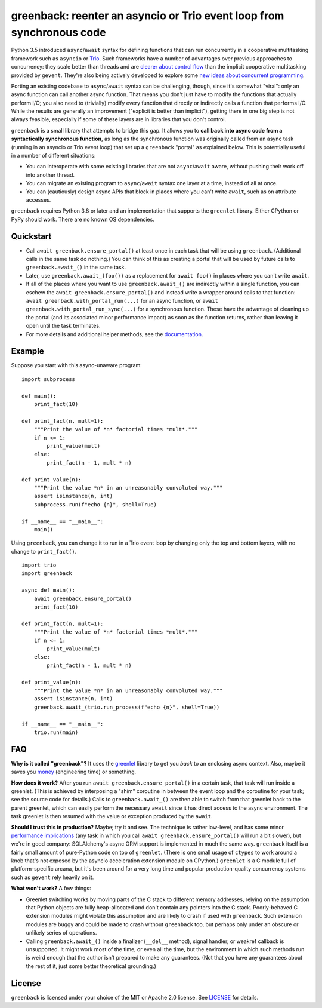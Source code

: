 greenback: reenter an asyncio or Trio event loop from synchronous code
======================================================================

.. image:: https://img.shields.io/pypi/v/greenback.svg
   :target: https://pypi.org/project/greenback
   :alt: Latest PyPI version

.. image:: https://img.shields.io/badge/docs-read%20now-blue.svg
   :target: https://greenback.readthedocs.io/en/latest/?badge=latest
   :alt: Documentation status

.. image:: https://github.com/oremanj/greenback/actions/workflows/ci.yml/badge.svg
   :target: https://github.com/oremanj/greenback/actions/workflows/ci.yml
   :alt: Automated test status

.. image:: https://codecov.io/gh/oremanj/greenback/branch/master/graph/badge.svg
   :target: https://codecov.io/gh/oremanj/greenback
   :alt: Test coverage

.. image:: https://img.shields.io/badge/code%20style-black-000000.svg
   :target: https://github.com/ambv/black
   :alt: Code style: black

.. image:: http://www.mypy-lang.org/static/mypy_badge.svg
   :target: http://www.mypy-lang.org/
   :alt: Checked with mypy


Python 3.5 introduced ``async``/``await`` syntax for defining
functions that can run concurrently in a cooperative multitasking
framework such as ``asyncio`` or `Trio
<https://trio.readthedocs.io/>`__. Such frameworks have a number of advantages
over previous approaches to concurrency: they scale better than threads and are
`clearer about control flow <https://glyph.twistedmatrix.com/2014/02/unyielding.html>`__
than the implicit cooperative multitasking provided by ``gevent``. They're also being
actively developed to explore some `new ideas about concurrent programming
<https://vorpus.org/blog/notes-on-structured-concurrency-or-go-statement-considered-harmful/>`__.

Porting an existing codebase to ``async``/``await`` syntax can be
challenging, though, since it's somewhat "viral": only an async
function can call another async function. That means you don't just have
to modify the functions that actually perform I/O; you also need to
(trivially) modify every function that directly or indirectly calls a
function that performs I/O. While the results are generally an improvement
("explicit is better than implicit"), getting there in one big step is not
always feasible, especially if some of these layers are in libraries that
you don't control.

``greenback`` is a small library that attempts to bridge this gap. It
allows you to **call back into async code from a syntactically
synchronous function**, as long as the synchronous function was
originally called from an async task (running in an asyncio or Trio
event loop) that set up a ``greenback`` "portal" as explained
below. This is potentially useful in a number of different situations:

* You can interoperate with some existing libraries that are not
  ``async``/``await`` aware, without pushing their work off into
  another thread.

* You can migrate an existing program to ``async``/``await``
  syntax one layer at a time, instead of all at once.

* You can (cautiously) design async APIs that block in places where
  you can't write ``await``, such as on attribute accesses.

``greenback`` requires Python 3.8 or later and an implementation that
supports the ``greenlet`` library. Either CPython or PyPy should work.
There are no known OS dependencies.

Quickstart
----------

* Call ``await greenback.ensure_portal()`` at least once in each task that will be
  using ``greenback``. (Additional calls in the same task do nothing.) You can think
  of this as creating a portal that will be used by future calls to
  ``greenback.await_()`` in the same task.

* Later, use ``greenback.await_(foo())`` as a replacement for
  ``await foo()`` in places where you can't write ``await``.

* If all of the places where you want to use
  ``greenback.await_()`` are indirectly within a single function, you can
  eschew the ``await greenback.ensure_portal()`` and instead write a wrapper
  around calls to that function: ``await greenback.with_portal_run(...)``
  for an async function, or ``await greenback.with_portal_run_sync(...)``
  for a synchronous function. These have the advantage of cleaning up the
  portal (and its associated minor performance impact) as soon as the
  function returns, rather than leaving it open until the task terminates.

* For more details and additional helper methods, see the
  `documentation <https://greenback.readthedocs.io>`__.

Example
-------

Suppose you start with this async-unaware program::

    import subprocess

    def main():
        print_fact(10)

    def print_fact(n, mult=1):
        """Print the value of *n* factorial times *mult*."""
        if n <= 1:
            print_value(mult)
        else:
            print_fact(n - 1, mult * n)

    def print_value(n):
        """Print the value *n* in an unreasonably convoluted way."""
        assert isinstance(n, int)
        subprocess.run(f"echo {n}", shell=True)

    if __name__ == "__main__":
        main()

Using ``greenback``, you can change it to run in a Trio event loop by
changing only the top and bottom layers, with no change to ``print_fact()``. ::

    import trio
    import greenback

    async def main():
        await greenback.ensure_portal()
        print_fact(10)

    def print_fact(n, mult=1):
        """Print the value of *n* factorial times *mult*."""
        if n <= 1:
            print_value(mult)
        else:
            print_fact(n - 1, mult * n)

    def print_value(n):
        """Print the value *n* in an unreasonably convoluted way."""
        assert isinstance(n, int)
        greenback.await_(trio.run_process(f"echo {n}", shell=True))

    if __name__ == "__main__":
        trio.run(main)

FAQ
---

**Why is it called "greenback"?** It uses the `greenlet
<https://greenlet.readthedocs.io/en/latest/>`__ library to get you
*back* to an enclosing async context. Also, maybe it saves you `money
<https://www.dictionary.com/browse/greenback>`__ (engineering time) or
something.

**How does it work?** After you run ``await greenback.ensure_portal()``
in a certain task, that task will run inside a greenlet.
(This is achieved by interposing a "shim" coroutine in between the event
loop and the coroutine for your task; see the source code for details.)
Calls to ``greenback.await_()`` are then able to switch from that greenlet
back to the parent greenlet, which can easily perform the necessary
``await`` since it has direct access to the async environment. The
task greenlet is then resumed with the value or exception
produced by the ``await``.

**Should I trust this in production?** Maybe; try it and see. The
technique is rather low-level, and has some minor
`performance implications <https://greenback.readthedocs.io/en/latest/principle.html#performance>`__ (any task in which you call
``await greenback.ensure_portal()`` will run a bit slower), but we're in
good company: SQLAlchemy's async ORM support is implemented in much
the same way.  ``greenback`` itself is a fairly small amount of
pure-Python code on top of ``greenlet``. (There is one small usage of
``ctypes`` to work around a knob that's not exposed by the asyncio
acceleration extension module on CPython.)
``greenlet`` is a C module full of platform-specific arcana, but
it's been around for a very long time and popular production-quality
concurrency systems such as ``gevent`` rely heavily on it.

**What won't work?** A few things:

* Greenlet switching works by moving parts of the C stack to different
  memory addresses, relying on the assumption that Python objects are
  fully heap-allocated and don't contain any pointers into the C
  stack. Poorly-behaved C extension modules might violate this
  assumption and are likely to crash if used with ``greenback``.
  Such extension modules are buggy and could be made to crash without
  ``greenback`` too, but perhaps only under an obscure or unlikely
  series of operations.

* Calling ``greenback.await_()`` inside a finalizer (``__del__``
  method), signal handler, or weakref callback is unsupported. It
  might work most of the time, or even all the time, but the
  environment in which such methods run is weird enough that the
  author isn't prepared to make any guarantees.  (Not that you have
  any guarantees about the rest of it, just some better theoretical
  grounding.)


License
-------

``greenback`` is licensed under your choice of the MIT or Apache 2.0 license.
See `LICENSE <https://github.com/oremanj/greenback/blob/master/LICENSE>`__
for details.
